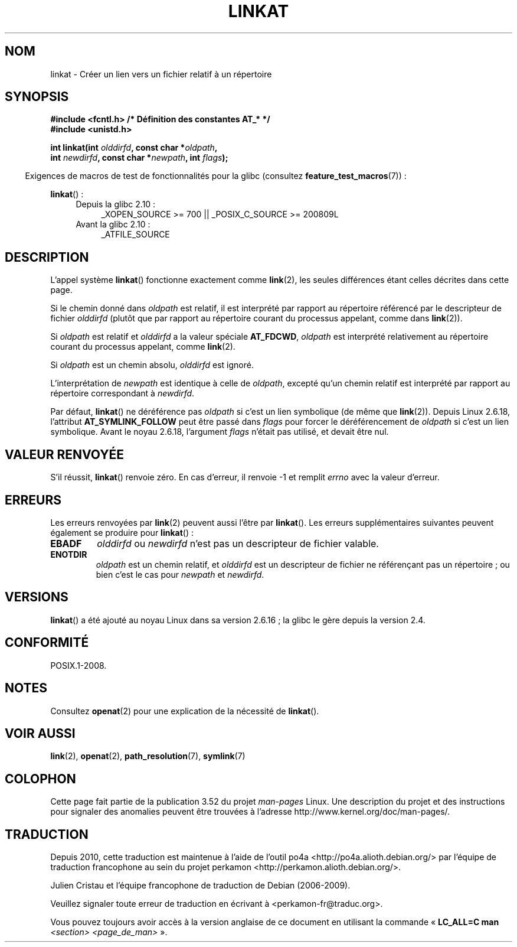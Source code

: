 .\" This manpage is Copyright (C) 2006, Michael Kerrisk
.\"
.\" %%%LICENSE_START(VERBATIM)
.\" Permission is granted to make and distribute verbatim copies of this
.\" manual provided the copyright notice and this permission notice are
.\" preserved on all copies.
.\"
.\" Permission is granted to copy and distribute modified versions of this
.\" manual under the conditions for verbatim copying, provided that the
.\" entire resulting derived work is distributed under the terms of a
.\" permission notice identical to this one.
.\"
.\" Since the Linux kernel and libraries are constantly changing, this
.\" manual page may be incorrect or out-of-date.  The author(s) assume no
.\" responsibility for errors or omissions, or for damages resulting from
.\" the use of the information contained herein.  The author(s) may not
.\" have taken the same level of care in the production of this manual,
.\" which is licensed free of charge, as they might when working
.\" professionally.
.\"
.\" Formatted or processed versions of this manual, if unaccompanied by
.\" the source, must acknowledge the copyright and authors of this work.
.\" %%%LICENSE_END
.\"
.\" FIXME: Linux 2.6.39 added AT_EMPTY_PATH
.\"
.\"*******************************************************************
.\"
.\" This file was generated with po4a. Translate the source file.
.\"
.\"*******************************************************************
.TH LINKAT 2 "4 mai 2012" Linux "Manuel du programmeur Linux"
.SH NOM
linkat \- Créer un lien vers un fichier relatif à un répertoire
.SH SYNOPSIS
.nf
\fB#include <fcntl.h> /* Définition des constantes AT_* */\fP
\fB#include <unistd.h>\fP
.sp
\fBint linkat(int \fP\fIolddirfd\fP\fB, const char *\fP\fIoldpath\fP\fB,\fP
\fB           int \fP\fInewdirfd\fP\fB, const char *\fP\fInewpath\fP\fB, int \fP\fIflags\fP\fB);\fP
.fi
.sp
.in -4n
Exigences de macros de test de fonctionnalités pour la glibc (consultez
\fBfeature_test_macros\fP(7))\ :
.in
.sp
\fBlinkat\fP()\ :
.PD 0
.ad l
.RS 4
.TP  4
Depuis la glibc 2.10\ :
_XOPEN_SOURCE\ >=\ 700 || _POSIX_C_SOURCE\ >=\ 200809L
.TP 
Avant la glibc 2.10\ :
_ATFILE_SOURCE
.RE
.ad
.PD
.SH DESCRIPTION
L'appel système \fBlinkat\fP() fonctionne exactement comme \fBlink\fP(2), les
seules différences étant celles décrites dans cette page.

Si le chemin donné dans \fIoldpath\fP est relatif, il est interprété par
rapport au répertoire référencé par le descripteur de fichier \fIolddirfd\fP
(plutôt que par rapport au répertoire courant du processus appelant, comme
dans \fBlink\fP(2)).

Si \fIoldpath\fP est relatif et \fIolddirfd\fP a la valeur spéciale \fBAT_FDCWD\fP,
\fIoldpath\fP est interprété relativement au répertoire courant du processus
appelant, comme \fBlink\fP(2).

Si \fIoldpath\fP est un chemin absolu, \fIolddirfd\fP est ignoré.

L'interprétation de \fInewpath\fP est identique à celle de \fIoldpath\fP, excepté
qu'un chemin relatif est interprété par rapport au répertoire correspondant
à \fInewdirfd\fP.

Par défaut, \fBlinkat\fP() ne déréférence pas \fIoldpath\fP si c'est un lien
symbolique (de même que \fBlink\fP(2)). Depuis Linux 2.6.18, l'attribut
\fBAT_SYMLINK_FOLLOW\fP peut être passé dans \fIflags\fP pour forcer le
déréférencement de \fIoldpath\fP si c'est un lien symbolique. Avant le noyau
2.6.18, l'argument \fIflags\fP n'était pas utilisé, et devait être nul.
.SH "VALEUR RENVOYÉE"
S'il réussit, \fBlinkat\fP() renvoie zéro. En cas d'erreur, il renvoie \-1 et
remplit \fIerrno\fP avec la valeur d'erreur.
.SH ERREURS
Les erreurs renvoyées par \fBlink\fP(2) peuvent aussi l'être par
\fBlinkat\fP(). Les erreurs supplémentaires suivantes peuvent également se
produire pour \fBlinkat\fP()\ :
.TP 
\fBEBADF\fP
\fIolddirfd\fP ou \fInewdirfd\fP n'est pas un descripteur de fichier valable.
.TP 
\fBENOTDIR\fP
\fIoldpath\fP est un chemin relatif, et \fIolddirfd\fP est un descripteur de
fichier ne référençant pas un répertoire\ ; ou bien c'est le cas pour
\fInewpath\fP et \fInewdirfd\fP.
.SH VERSIONS
\fBlinkat\fP() a été ajouté au noyau Linux dans sa version 2.6.16\ ; la glibc le
gère depuis la version\ 2.4.
.SH CONFORMITÉ
POSIX.1\-2008.
.SH NOTES
Consultez \fBopenat\fP(2) pour une explication de la nécessité de \fBlinkat\fP().
.SH "VOIR AUSSI"
\fBlink\fP(2), \fBopenat\fP(2), \fBpath_resolution\fP(7), \fBsymlink\fP(7)
.SH COLOPHON
Cette page fait partie de la publication 3.52 du projet \fIman\-pages\fP
Linux. Une description du projet et des instructions pour signaler des
anomalies peuvent être trouvées à l'adresse
\%http://www.kernel.org/doc/man\-pages/.
.SH TRADUCTION
Depuis 2010, cette traduction est maintenue à l'aide de l'outil
po4a <http://po4a.alioth.debian.org/> par l'équipe de
traduction francophone au sein du projet perkamon
<http://perkamon.alioth.debian.org/>.
.PP
Julien Cristau et l'équipe francophone de traduction de Debian\ (2006-2009).
.PP
Veuillez signaler toute erreur de traduction en écrivant à
<perkamon\-fr@traduc.org>.
.PP
Vous pouvez toujours avoir accès à la version anglaise de ce document en
utilisant la commande
«\ \fBLC_ALL=C\ man\fR \fI<section>\fR\ \fI<page_de_man>\fR\ ».
